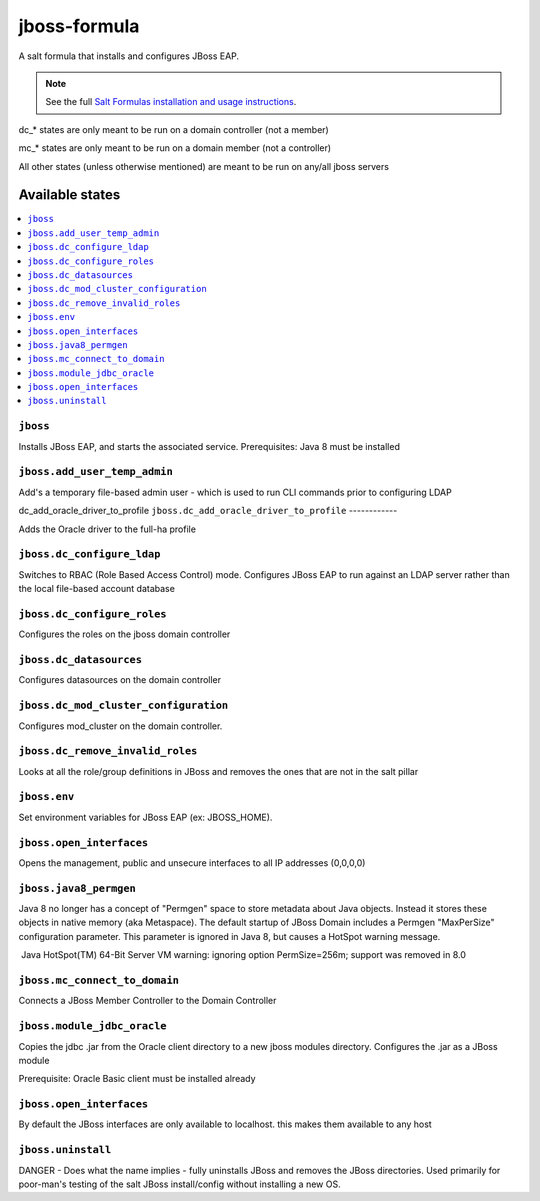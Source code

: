 ================
jboss-formula
================

A salt formula that installs and configures JBoss EAP.

.. note::

    See the full `Salt Formulas installation and usage instructions
    <http://docs.saltstack.com/en/latest/topics/development/conventions/formulas.html>`_.


dc_* states are only meant to be run on a domain controller (not a member)

mc_* states are only meant to be run on a domain member (not a controller)

All other states (unless otherwise mentioned) are meant to be run on any/all jboss servers
	
Available states
================

.. contents::
    :local:

``jboss``
------------

Installs JBoss EAP, and starts the associated service.
Prerequisites: Java 8 must be installed

``jboss.add_user_temp_admin``
------------

Add's a temporary file-based admin user - which is used to run CLI commands prior to configuring LDAP

dc_add_oracle_driver_to_profile
``jboss.dc_add_oracle_driver_to_profile``
------------

Adds the Oracle driver to the full-ha profile

``jboss.dc_configure_ldap``
------------

Switches to RBAC (Role Based Access Control) mode. 
Configures JBoss EAP to run against an LDAP server rather than the local file-based account database

``jboss.dc_configure_roles``
------------

Configures the roles on the jboss domain controller

``jboss.dc_datasources``
------------

Configures datasources on the domain controller

``jboss.dc_mod_cluster_configuration``
------------

Configures mod_cluster on the domain controller. 

``jboss.dc_remove_invalid_roles``
------------

Looks at all the role/group definitions in JBoss and removes the ones that are not in the salt pillar

``jboss.env``
------------

Set environment variables for JBoss EAP (ex: JBOSS_HOME).

``jboss.open_interfaces``
------------

Opens the management, public and unsecure interfaces to all IP addresses (0,0,0,0)

``jboss.java8_permgen``
------------

Java 8 no longer has a concept of "Permgen" space to store metadata about Java objects. Instead it stores these objects in native memory (aka Metaspace). The default startup of JBoss Domain includes a Permgen "MaxPerSize" configuration parameter. This parameter is ignored in Java 8, but causes a HotSpot warning message.

​ Java HotSpot(TM) 64-Bit Server VM warning: ignoring option PermSize=256m; support was removed in 8.0​

``jboss.mc_connect_to_domain``
------------

Connects a JBoss Member Controller to the Domain Controller

``jboss.module_jdbc_oracle``
------------

Copies the jdbc .jar from the Oracle client directory to a new jboss modules directory.
Configures the .jar as a JBoss module

Prerequisite: Oracle Basic client must be installed already

``jboss.open_interfaces``
------------

By default the JBoss interfaces are only available to localhost. this makes them available to any host

``jboss.uninstall``
------------

DANGER - Does what the name implies - fully uninstalls JBoss and removes the JBoss directories. Used primarily for poor-man's testing of the salt JBoss install/config without installing a new OS.

